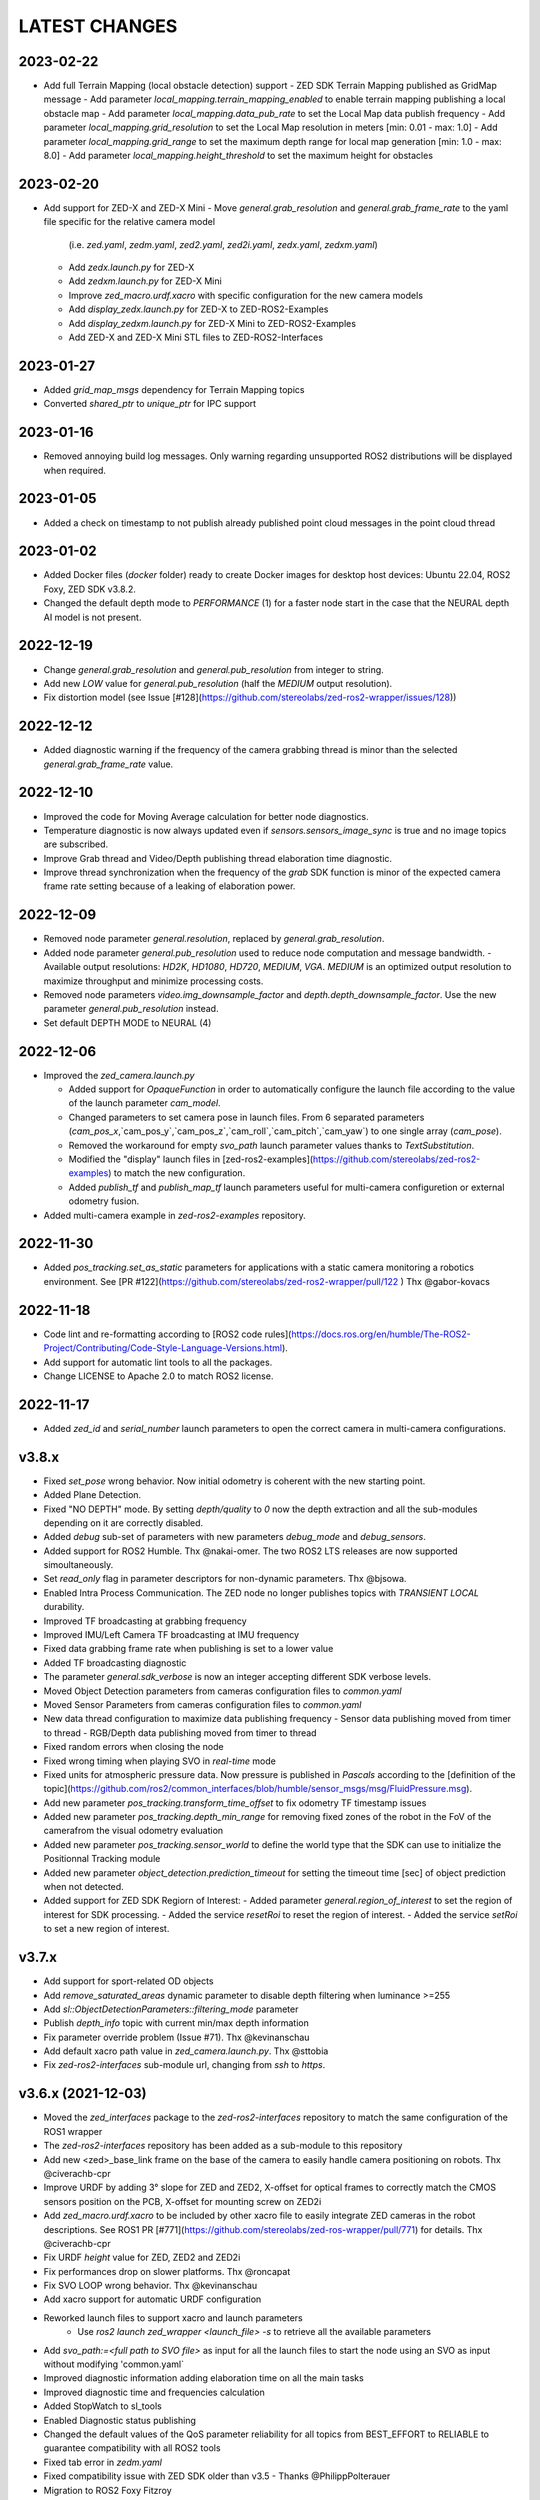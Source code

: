 LATEST CHANGES
==============

2023-02-22
----------
- Add full Terrain Mapping (local obstacle detection) support
  - ZED SDK Terrain Mapping published as GridMap message
  - Add parameter `local_mapping.terrain_mapping_enabled` to enable terrain mapping publishing a local obstacle map
  - Add parameter `local_mapping.data_pub_rate` to set the Local Map data publish frequency
  - Add parameter `local_mapping.grid_resolution` to set the Local Map resolution in meters [min: 0.01 - max: 1.0]
  - Add parameter `local_mapping.grid_range` to set the maximum depth range for local map generation [min: 1.0 - max: 8.0]
  - Add parameter `local_mapping.height_threshold` to set the maximum height for obstacles

2023-02-20
----------
- Add support for ZED-X and ZED-X Mini
  - Move `general.grab_resolution` and `general.grab_frame_rate` to the yaml file specific for the relative camera model 
    (i.e. `zed.yaml`, `zedm.yaml`, `zed2.yaml`, `zed2i.yaml`, `zedx.yaml`, `zedxm.yaml`)
  - Add `zedx.launch.py` for ZED-X
  - Add `zedxm.launch.py` for ZED-X Mini
  - Improve `zed_macro.urdf.xacro` with specific configuration for the new camera models
  - Add `display_zedx.launch.py` for ZED-X to ZED-ROS2-Examples
  - Add `display_zedxm.launch.py` for ZED-X Mini to ZED-ROS2-Examples
  - Add ZED-X and ZED-X Mini STL files to ZED-ROS2-Interfaces

2023-01-27
----------
- Added `grid_map_msgs` dependency for Terrain Mapping topics
- Converted `shared_ptr` to `unique_ptr` for IPC support

2023-01-16
----------
- Removed annoying build log messages. Only warning regarding unsupported ROS2 distributions will be displayed when required.

2023-01-05
----------
- Added a check on timestamp to not publish already published point cloud messages in the point cloud thread

2023-01-02
----------
- Added Docker files (`docker` folder) ready to create Docker images for desktop host devices: Ubuntu 22.04, ROS2 Foxy, ZED SDK v3.8.2.
- Changed the default depth mode to `PERFORMANCE` (1) for a faster node start in the case that the NEURAL depth AI model is not present.

2022-12-19
----------
- Change `general.grab_resolution` and `general.pub_resolution` from integer to string.
- Add new `LOW` value for `general.pub_resolution` (half the `MEDIUM` output resolution).
- Fix distortion model (see Issue [#128](https://github.com/stereolabs/zed-ros2-wrapper/issues/128))

2022-12-12
----------
- Added diagnostic warning if the frequency of the camera grabbing thread is minor than the selected `general.grab_frame_rate` value.

2022-12-10
----------
- Improved the code for Moving Average calculation for better node diagnostics.
- Temperature diagnostic is now always updated even if `sensors.sensors_image_sync` is true and no image topics are subscribed.
- Improve Grab thread and Video/Depth publishing thread elaboration time diagnostic.
- Improve thread synchronization when the frequency of the `grab` SDK function is minor of the expected camera frame rate setting because of a leaking of elaboration power.

2022-12-09
----------
- Removed node parameter `general.resolution`, replaced by `general.grab_resolution`.
- Added node parameter `general.pub_resolution` used to reduce node computation and message bandwidth.
  - Available output resolutions: `HD2K`, `HD1080`, `HD720`, `MEDIUM`, `VGA`. `MEDIUM` is an optimized output resolution to maximize throughput and minimize processing costs.
- Removed node parameters `video.img_downsample_factor` and `depth.depth_downsample_factor`. Use the new parameter `general.pub_resolution` instead.
- Set default DEPTH MODE to NEURAL (4)

2022-12-06
----------
- Improved the `zed_camera.launch.py`

  - Added support for `OpaqueFunction` in order to automatically configure the launch file according to the value of the launch parameter `cam_model`.
  - Changed parameters to set camera pose in launch files. From 6 separated parameters (`cam_pos_x`,`cam_pos_y`,`cam_pos_z`,`cam_roll`,`cam_pitch`,`cam_yaw`) to one single array (`cam_pose`).
  - Removed the workaround for empty `svo_path` launch parameter values thanks to `TextSubstitution`.
  - Modified the "display" launch files in [zed-ros2-examples](https://github.com/stereolabs/zed-ros2-examples) to match the new configuration.
  - Added `publish_tf` and `publish_map_tf` launch parameters useful for multi-camera configuretion or external odometry fusion.

- Added multi-camera example in `zed-ros2-examples` repository.

2022-11-30
----------
- Added `pos_tracking.set_as_static` parameters for applications with a static camera monitoring a robotics environment. See [PR #122](https://github.com/stereolabs/zed-ros2-wrapper/pull/122 ) Thx @gabor-kovacs

2022-11-18
----------
- Code lint and re-formatting according to [ROS2 code rules](https://docs.ros.org/en/humble/The-ROS2-Project/Contributing/Code-Style-Language-Versions.html).
- Add support for automatic lint tools to all the packages.
- Change LICENSE to Apache 2.0 to match ROS2 license.

2022-11-17
----------
- Added `zed_id` and `serial_number` launch parameters to open the correct camera in multi-camera configurations.

v3.8.x
------
- Fixed `set_pose` wrong behavior. Now initial odometry is coherent with the new starting point.
- Added Plane Detection.
- Fixed "NO DEPTH" mode. By setting `depth/quality` to `0` now the depth extraction and all the sub-modules depending on it are correctly disabled.
- Added `debug` sub-set of parameters with new parameters `debug_mode` and `debug_sensors`.
- Added support for ROS2 Humble. Thx @nakai-omer.
  The two ROS2 LTS releases are now supported simoultaneously.
- Set `read_only` flag in parameter descriptors for non-dynamic parameters. Thx @bjsowa.
- Enabled Intra Process Communication. The ZED node no longer publishes topics with `TRANSIENT LOCAL` durability.
- Improved TF broadcasting at grabbing frequency
- Improved IMU/Left Camera TF broadcasting at IMU frequency
- Fixed data grabbing frame rate when publishing is set to a lower value
- Added TF broadcasting diagnostic
- The parameter `general.sdk_verbose` is now an integer accepting different SDK verbose levels.
- Moved Object Detection parameters from cameras configuration files to `common.yaml`
- Moved Sensor Parameters from cameras configuration files to `common.yaml`
- New data thread configuration to maximize data publishing frequency
  - Sensor data publishing moved from timer to thread
  - RGB/Depth data publishing moved from timer to thread
- Fixed random errors when closing the node
- Fixed wrong timing when playing SVO in `real-time` mode
- Fixed units for atmospheric pressure data. Now pressure is published in `Pascals` according to the [definition of the topic](https://github.com/ros2/common_interfaces/blob/humble/sensor_msgs/msg/FluidPressure.msg).
- Add new parameter `pos_tracking.transform_time_offset` to fix odometry TF timestamp issues
- Added new parameter `pos_tracking.depth_min_range` for removing fixed zones of the robot in the FoV of the camerafrom the visual odometry evaluation
- Added new parameter `pos_tracking.sensor_world` to define the world type that the SDK can use to initialize the Positionnal Tracking module
- Added new parameter `object_detection.prediction_timeout` for setting the timeout time [sec] of object prediction when not detected.
- Added support for ZED SDK Regiorn of Interest:
  - Added parameter `general.region_of_interest` to set the region of interest for SDK processing.
  - Added the service `resetRoi` to reset the region of interest.
  - Added the service `setRoi` to set a new region of interest.

v3.7.x
----------
- Add support for sport-related OD objects
- Add `remove_saturated_areas` dynamic parameter to disable depth filtering when luminance >=255
- Add `sl::ObjectDetectionParameters::filtering_mode` parameter
- Publish `depth_info` topic with current min/max depth information
- Fix parameter override problem (Issue #71). Thx @kevinanschau
- Add default xacro path value in `zed_camera.launch.py`. Thx @sttobia
- Fix `zed-ros2-interfaces` sub-module url, changing from `ssh` to `https`.

v3.6.x (2021-12-03)
-------------------
- Moved the `zed_interfaces` package to the `zed-ros2-interfaces` repository to match the same configuration of the ROS1 wrapper
- The `zed-ros2-interfaces` repository has been added as a sub-module to this repository
- Add new <zed>_base_link frame on the base of the camera to easily handle camera positioning on robots. Thx @civerachb-cpr
- Improve URDF by adding 3° slope for ZED and ZED2, X-offset for optical frames to correctly match the CMOS sensors position on the PCB, X-offset for mounting screw on ZED2i
- Add `zed_macro.urdf.xacro` to be included by other xacro file to easily integrate ZED cameras in the robot descriptions. See ROS1 PR [#771](https://github.com/stereolabs/zed-ros-wrapper/pull/771) for details. Thx @civerachb-cpr
- Fix URDF `height` value for ZED, ZED2 and ZED2i
- Fix performances drop on slower platforms. Thx @roncapat
- Fix SVO LOOP wrong behavior. Thx @kevinanschau
- Add xacro support for automatic URDF configuration
- Reworked launch files to support xacro and launch parameters
    - Use `ros2 launch zed_wrapper <launch_file> -s` to retrieve all the available parameters
- Add `svo_path:=<full path to SVO file>` as input for all the launch files to start the node using an SVO as input without modifying 'common.yaml`
- Improved diagnostic information adding elaboration time on all the main tasks
- Improved diagnostic time and frequencies calculation
- Added StopWatch to sl_tools
- Enabled Diagnostic status publishing
- Changed the default values of the QoS parameter reliability for all topics from BEST_EFFORT to RELIABLE to guarantee compatibility with all ROS2 tools
- Fixed tab error in `zedm.yaml`
- Fixed compatibility issue with ZED SDK older than v3.5 - Thanks @PhilippPolterauer
- Migration to ROS2 Foxy Fitzroy

v3.5.x (2021-07-05)
-------------------
- Add support for SDK v3.5
- Add support for the new ZED 2i
- Add new parameter `pos_tracking/pos_tracking_enabled` to enable positional tracking from start even if not required by any subscribed topic. This is useful, for example, to keep the TF always updated.
- Add support for new AI models: `MULTI_CLASS_BOX_MEDIUM` and `HUMAN_BODY_MEDIUM`
- Depth advertising is disabled when depth is disabled (see `sl::DETH_MODE::NONE`)
